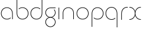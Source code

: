 SplineFontDB: 3.2
FontName: QuasarOpen-Thin
FullName: Quasar Open Thin
FamilyName: Quasar Open
Weight: Thin
Copyright: Copyright (c) 2023, neilb
UComments: "2023-12-15: Created with FontForge (http://fontforge.org)"
Version: 000.001
ItalicAngle: 0
UnderlinePosition: -100
UnderlineWidth: 50
Ascent: 800
Descent: 200
InvalidEm: 0
LayerCount: 2
Layer: 0 0 "Back" 1
Layer: 1 0 "Fore" 0
XUID: [1021 441 2049316168 16478]
StyleMap: 0x0000
FSType: 0
OS2Version: 0
OS2_WeightWidthSlopeOnly: 0
OS2_UseTypoMetrics: 1
CreationTime: 1702635369
ModificationTime: 1703599901
OS2TypoAscent: 0
OS2TypoAOffset: 1
OS2TypoDescent: 0
OS2TypoDOffset: 1
OS2TypoLinegap: 90
OS2WinAscent: 0
OS2WinAOffset: 1
OS2WinDescent: 0
OS2WinDOffset: 1
HheadAscent: 0
HheadAOffset: 1
HheadDescent: 0
HheadDOffset: 1
OS2Vendor: 'PfEd'
MarkAttachClasses: 1
DEI: 91125
Encoding: UnicodeFull
UnicodeInterp: none
NameList: AGL For New Fonts
DisplaySize: -72
AntiAlias: 1
FitToEm: 1
WinInfo: 32 16 6
BeginPrivate: 0
EndPrivate
BeginChars: 1114112 11

StartChar: i
Encoding: 105 105 0
Width: 185
Flags: MW
LayerCount: 2
Fore
SplineSet
80 500 m 1
 105 500 l 1
 105 0 l 1
 80 0 l 1
 80 500 l 1
EndSplineSet
EndChar

StartChar: o
Encoding: 111 111 1
Width: 590
Flags: HMW
LayerCount: 2
Fore
SplineSet
65 250 m 4
 65 121 161 15 295 15 c 4
 429 15 525 121 525 250 c 4
 525 379 429 485 295 485 c 4
 161 485 65 379 65 250 c 4
40 250 m 4
 40 395 146 510 295 510 c 4
 444 510 550 395 550 250 c 4
 550 105 444 -10 295 -10 c 4
 146 -10 40 105 40 250 c 4
EndSplineSet
EndChar

StartChar: n
Encoding: 110 110 2
Width: 630
Flags: HMW
LayerCount: 2
Back
SplineSet
80 275 m 4
 80 405 185 510 315 510 c 4
 445 510 550 405 550 275 c 4
 550 145 445 40 315 40 c 4
 185 40 80 145 80 275 c 4
105 275 m 0
 105 391 199 485 315 485 c 0
 431 485 525 391 525 275 c 0
 525 159 431 65 315 65 c 0
 199 65 105 159 105 275 c 0
EndSplineSet
Fore
SplineSet
80 268 m 2
 80 415 191 510 315 510 c 0
 439 510 550 414 550 268 c 2
 550 0 l 9
 525 0 l 17
 525 267 l 2
 525 404 421 485 315 485 c 0
 209 485 105 404 105 267 c 2
 105 0 l 9
 80 0 l 17
 80 268 l 2
EndSplineSet
EndChar

StartChar: g
Encoding: 103 103 3
Width: 520
Flags: HMW
LayerCount: 2
Back
SplineSet
260 475 m 6
 153 475 69 389 69 284 c 7
 69 179 155 93 260 93 c 4
 365 93 451 179 451 284 c 4
 451 333 432 377 402 411 c 5
 435 411 l 5
 461 375 476 331 476 284 c 4
 476 165 379 68 260 68 c 4
 141 68 44 165 44 284 c 4
 44 403 141 500 260 500 c 6
 476 500 l 5
 476 475 l 5
 260 475 l 6
69 -122 m 4
 69 -227 155 -313 260 -313 c 4
 365 -313 451 -227 451 -122 c 4
 451 -17 365 69 260 69 c 4
 155 69 69 -17 69 -122 c 4
44 -122 m 4
 44 -3 141 94 260 94 c 4
 379 94 476 -3 476 -122 c 4
 476 -241 379 -338 260 -338 c 4
 141 -338 44 -241 44 -122 c 4
-1145 -135 m 0
 -1145 -243 -1058 -330 -950 -330 c 0
 -842 -330 -755 -243 -755 -135 c 0
 -755 -27 -842 60 -950 60 c 0
 -1058 60 -1145 -27 -1145 -135 c 0
-1170 -135 m 0
 -1170 -14 -1071 85 -950 85 c 0
 -829 85 -730 -14 -730 -135 c 0
 -730 -256 -829 -355 -950 -355 c 0
 -1071 -355 -1170 -256 -1170 -135 c 0
-759.671875 390 m 1
 -740.817382812 357.591796875 -730 319.998046875 -730 280 c 0
 -730 159 -829 60 -950 60 c 0
 -1071 60 -1170 159 -1170 280 c 0
 -1170 401 -1071 500 -950 500 c 2
 -730 500 l 1
 -730 475 l 1
 -950 475 l 2
 -1058 475 -1145 388 -1145 280 c 0
 -1145 172 -1058 85 -950 85 c 0
 -842 85 -755 172 -755 280 c 0
 -755 320.865234375 -767.456054688 358.723632812 -788.791992188 390 c 1
 -759.671875 390 l 1
646 -170 m 0
 646 -65 722 15 831 15 c 0
 940 15 1016 -65 1016 -170 c 0
 1016 -275 940 -355 831 -355 c 0
 722 -355 646 -275 646 -170 c 0
671 -170 m 0
 671 -259 737 -330 831 -330 c 0
 925 -330 991 -259 991 -170 c 0
 991 -81 925 -10 831 -10 c 0
 737 -10 671 -81 671 -170 c 0
1041.984375 400 m 1
 1070.109375 357.786132812 1086 306.141601562 1086 250 c 0
 1086 105 980 -10 831 -10 c 0
 682 -10 576 105 576 250 c 0
 576 395 682 500 831 500 c 2
 1086 500 l 1
 1086 475 l 1
 831 475 l 2
 697 475 601 379 601 250 c 0
 601 121 697 15 831 15 c 0
 965 15 1061 121 1061 250 c 0
 1061 306.829101562 1042.36914062 359.194335938 1010.06640625 400 c 1
 1041.984375 400 l 1
-654 -245 m 0
 -654 -100 -548 15 -399 15 c 0
 -250 15 -144 -100 -144 -245 c 0
 -144 -390 -250 -505 -399 -505 c 0
 -548 -505 -654 -390 -654 -245 c 0
-629 -245 m 0
 -629 -374 -533 -480 -399 -480 c 0
 -265 -480 -169 -374 -169 -245 c 0
 -169 -116 -265 -10 -399 -10 c 0
 -533 -10 -629 -116 -629 -245 c 0
-629 250 m 0
 -629 121 -533 15 -399 15 c 0
 -265 15 -169 121 -169 250 c 0
 -169 379 -265 485 -399 485 c 0
 -533 485 -629 379 -629 250 c 0
-285.715820312 485 m 1
 -199.111328125 443.5078125 -144 354.552734375 -144 250 c 0
 -144 105 -250 -10 -399 -10 c 0
 -548 -10 -654 105 -654 250 c 0
 -654 395 -548 510 -399 510 c 2
 -144 510 l 1
 -144 485 l 1
 -285.715820312 485 l 1
EndSplineSet
Fore
SplineSet
69 -122 m 0
 69 -227 155 -313 260 -313 c 0
 365 -313 451 -227 451 -122 c 0
 451 -17 365 69 260 69 c 0
 155 69 69 -17 69 -122 c 0
44 -122 m 0
 44 -1 141 89 260 89 c 0
 379 89 476 -1 476 -122 c 0
 476 -241 379 -338 260 -338 c 0
 141 -338 44 -241 44 -122 c 0
260 475 m 2
 153 475 69 389 69 284 c 3
 69 179 155 93 260 93 c 0
 365 93 451 179 451 284 c 0
 451 333 432 377 402 411 c 1
 435 411 l 1
 461 375 476 331 476 284 c 0
 476 163 379 73 260 73 c 0
 141 73 44 163 44 284 c 0
 44 403 141 500 260 500 c 2
 476 500 l 1
 476 475 l 1
 260 475 l 2
EndSplineSet
EndChar

StartChar: a
Encoding: 97 97 4
Width: 620
Flags: HMW
LayerCount: 2
Back
SplineSet
65 250 m 4
 65 121 161 15 295 15 c 4
 429 15 525 121 525 250 c 4
 525 379 429 485 295 485 c 4
 161 485 65 379 65 250 c 4
40 250 m 4
 40 395 146 510 295 510 c 4
 444 510 550 395 550 250 c 4
 550 105 444 -10 295 -10 c 4
 146 -10 40 105 40 250 c 4
EndSplineSet
Fore
SplineSet
295 485 m 0
 161 485 65 379 65 250 c 0
 65 121 161 15 295 15 c 0
 357.077561523 15 410.999792884 37.7492967995 451 74.9951578719 c 1
 451 41.1785031205 l 1
 408.898144661 8.95534920896 355.492753135 -10 295 -10 c 0
 146 -10 40 105 40 250 c 0
 40 395 146 510 295 510 c 0
 419 510 540 419 540 238 c 2
 540 0 l 1
 515 0 l 1
 515 237 l 2
 515 404 404 485 295 485 c 0
EndSplineSet
EndChar

StartChar: r
Encoding: 114 114 5
Width: 375
Flags: HW
LayerCount: 2
Fore
SplineSet
325 500 m 10
 355 500 l 1
 355 475 l 25
 325 475 l 2
 216 475 105 394 105 237 c 2
 105 0 l 9
 80 0 l 17
 80 238 l 2
 80 409 201 500 325 500 c 10
EndSplineSet
EndChar

StartChar: x
Encoding: 120 120 6
Width: 585
Flags: HW
LayerCount: 2
Back
SplineSet
535 475 m 1
 401 475 305 379 305 250 c 0
 305 121 401 25 535 25 c 1
 535 0 l 1
 386 0 280 105 280 250 c 0
 280 395 386 500 535 500 c 1
 535 475 l 1
50 25 m 1
 184 25 280 121 280 250 c 0
 280 379 184 475 50 475 c 1
 50 500 l 1
 199 500 305 395 305 250 c 0
 305 105 199 0 50 0 c 1
 50 25 l 1
EndSplineSet
Fore
SplineSet
50 500 m 1
 169 500 272 431 292 313 c 1
 312 431 416 500 535 500 c 1
 535 475 l 1
 401 475 305 379 305 250 c 0
 305 121 401 25 535 25 c 1
 535 0 l 1
 416 0 312 69 292 187 c 1
 272 69 169 0 50 0 c 1
 50 25 l 1
 184 25 280 121 280 250 c 0
 280 379 184 475 50 475 c 1
 50 500 l 1
EndSplineSet
EndChar

StartChar: q
Encoding: 113 113 7
Width: 620
Flags: HW
LayerCount: 2
Fore
SplineSet
295 485 m 0
 161 485 65 379 65 250 c 0
 65 121 161 15 295 15 c 0
 357.077561523 15 410.999792884 37.7492967995 451 74.9951578719 c 1
 451 41.1785031205 l 1
 408.898144661 8.95534920896 355.492753135 -10 295 -10 c 0
 146 -10 40 105 40 250 c 0
 40 395 146 510 295 510 c 0
 419 510 540 419 540 238 c 2
 540 -328 l 1
 515 -328 l 1
 515 237 l 2
 515 404 404 485 295 485 c 0
EndSplineSet
EndChar

StartChar: p
Encoding: 112 112 8
Width: 620
Flags: HW
LayerCount: 2
Fore
Refer: 7 113 N -1 0 0 1 620 0 2
EndChar

StartChar: b
Encoding: 98 98 9
Width: 620
Flags: HW
LayerCount: 2
Fore
Refer: 7 113 N -1 0 0 -1 620 500 2
EndChar

StartChar: d
Encoding: 100 100 10
Width: 620
Flags: HWO
LayerCount: 2
Fore
Refer: 7 113 N 1 0 0 -1 0 500 2
EndChar
EndChars
EndSplineFont
